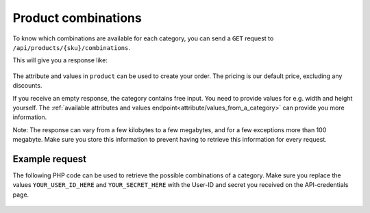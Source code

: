 Product combinations
====================

To know which combinations are available for each category, you can send a ``GET`` request to ``/api/products/{sku}/combinations``.

This will give you a response like:

  .. code-block:: JSON
   :linenos:

   [
     {
       "product": {
         "information": {
           "deliveryDays": "7"
         },
         "attributes": [
           {
             "attribute": "printing colors",
             "value": "1\/0 PMS"
           },
           {
             "attribute": "quantity",
             "value": "250"
           },
           {
             "attribute": "delivery time",
             "value": "normal"
           },
           {
             "attribute": "colour options",
             "value": "light blue"
           },
           {
             "attribute": "printing process",
             "value": "screenprint transfer"
           },
           {
             "attribute": "type of cap",
             "value": "cap basic"
           }
         ],
         "price": 452.5
       }
     },
     {
       "product": {
         "information": {
           "deliveryDays": "7"
         },
         "attributes": [
           {
             "attribute": "printing colors",
             "value": "1\/0 PMS"
           },
           {
             "attribute": "quantity",
             "value": "250"
           },
           {
             "attribute": "delivery time",
             "value": "normal"
           },
           {
             "attribute": "colour options",
             "value": "white"
           },
           {
             "attribute": "printing process",
             "value": "screenprint transfer"
           },
           {
             "attribute": "type of cap",
             "value": "cap basic"
           }
         ],
         "price": 452.5
       }
     },
     {
       "product": {
         "information": {
           "deliveryDays": "7"
         },
         "attributes": [
           {
             "attribute": "printing colors",
             "value": "1\/0 PMS"
           },
           {
             "attribute": "quantity",
             "value": "250"
           },
           {
             "attribute": "delivery time",
             "value": "normal"
           },
           {
             "attribute": "colour options",
             "value": "red"
           },
           {
             "attribute": "printing process",
             "value": "screenprint transfer"
           },
           {
             "attribute": "type of cap",
             "value": "cap basic"
           }
         ],
         "price": 452.5
       }
     }
   ]

The attribute and values in ``product`` can be used to create your order. The pricing is our default price, excluding any discounts.

If you receive an empty response, the category contains free input. You need to provide values for e.g. width and height yourself. The :ref:`available attributes and values endpoint<attribute/values_from_a_category>` can provide you more information.

Note: The response can vary from a few kilobytes to a few megabytes, and for a few exceptions more than 100 megabyte. Make sure you store this information to prevent having to retrieve this information for every request.

***************
Example request
***************

The following PHP code can be used to retrieve the possible combinations of a category. Make sure you replace the values ``YOUR_USER_ID_HERE`` and ``YOUR_SECRET_HERE`` with the User-ID and secret you received on the API-credentials page.

  .. code-block:: php
   :linenos:

    <?php

    $curl = curl_init();

    curl_setopt_array($curl, array(
      CURLOPT_URL => "https://api.printdeal.com/api/products/0d1fce7e-245d-47fb-98bf-bea07f3ad16e/combinations",
      CURLOPT_RETURNTRANSFER => true,
      CURLOPT_ENCODING => "",
      CURLOPT_MAXREDIRS => 10,
      CURLOPT_TIMEOUT => 30,
      CURLOPT_HTTP_VERSION => CURL_HTTP_VERSION_1_1,
      CURLOPT_CUSTOMREQUEST => "GET",
      CURLOPT_HTTPHEADER => array(
        "API-Secret: YOUR_SECRET_HERE",
        "User-ID: YOUR_USER_ID_HERE"
      ),
    ));

    $response = curl_exec($curl);
    $err = curl_error($curl);

    curl_close($curl);

    if ($err) {
      echo "cURL Error #:" . $err;
    } else {
      echo $response;
    }